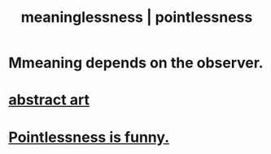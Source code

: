 :PROPERTIES:
:ID:       cc387929-e03c-40fb-80b6-5f8f2dafa96d
:ROAM_ALIASES: pointlessness meaninglessness
:END:
#+title: meaninglessness | pointlessness
* Mmeaning depends on the observer.
* [[id:dccc0ff5-4152-45b8-811d-7b237d38dbba][abstract art]]
* [[id:512026a4-8cd8-4735-88cd-aa3601ab32bb][Pointlessness is funny.]]
